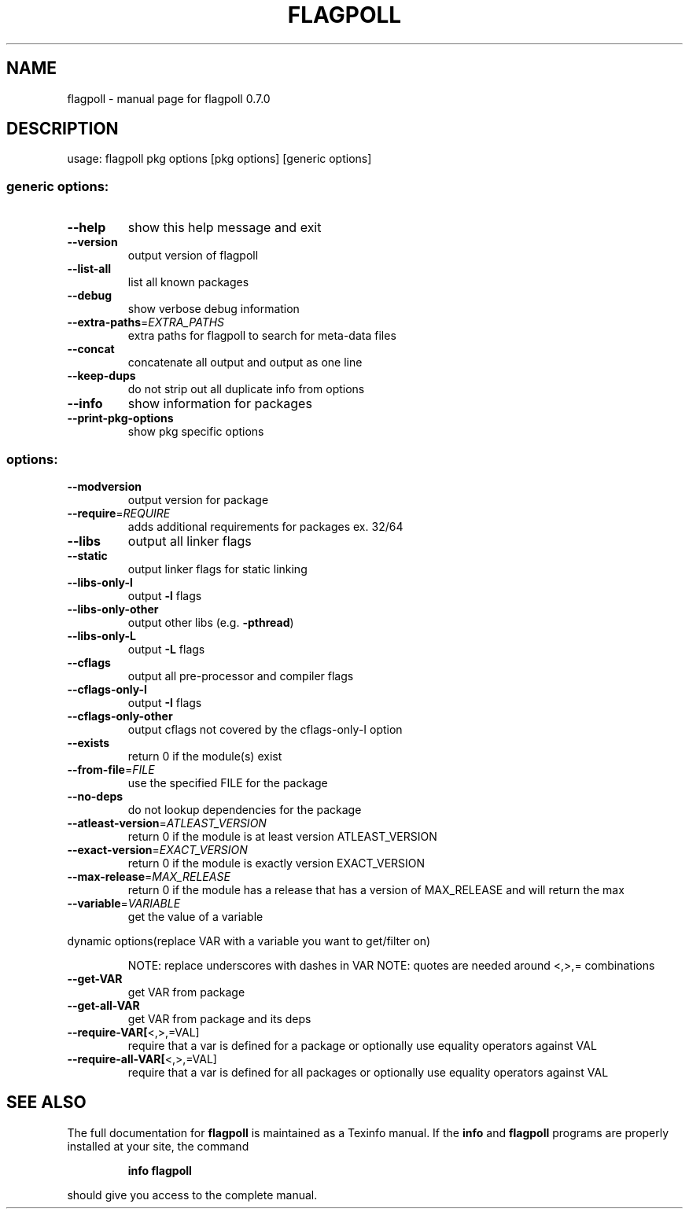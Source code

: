 .\" DO NOT MODIFY THIS FILE!  It was generated by help2man 1.36.
.TH FLAGPOLL "1" "August 2006" "flagpoll 0.7.0" "User Commands"
.SH NAME
flagpoll \- manual page for flagpoll 0.7.0
.SH DESCRIPTION
usage: flagpoll pkg options [pkg options] [generic options]
.SS "generic options:"
.TP
\fB\-\-help\fR
show this help message and exit
.TP
\fB\-\-version\fR
output version of flagpoll
.TP
\fB\-\-list\-all\fR
list all known packages
.TP
\fB\-\-debug\fR
show verbose debug information
.TP
\fB\-\-extra\-paths\fR=\fIEXTRA_PATHS\fR
extra paths for flagpoll to search for meta\-data files
.TP
\fB\-\-concat\fR
concatenate all output and output as one line
.TP
\fB\-\-keep\-dups\fR
do not strip out all duplicate info from options
.TP
\fB\-\-info\fR
show information for packages
.TP
\fB\-\-print\-pkg\-options\fR
show pkg specific options
.SS "options:"
.TP
\fB\-\-modversion\fR
output version for package
.TP
\fB\-\-require\fR=\fIREQUIRE\fR
adds additional requirements for packages ex. 32/64
.TP
\fB\-\-libs\fR
output all linker flags
.TP
\fB\-\-static\fR
output linker flags for static linking
.TP
\fB\-\-libs\-only\-l\fR
output \fB\-l\fR flags
.TP
\fB\-\-libs\-only\-other\fR
output other libs (e.g. \fB\-pthread\fR)
.TP
\fB\-\-libs\-only\-L\fR
output \fB\-L\fR flags
.TP
\fB\-\-cflags\fR
output all pre\-processor and compiler flags
.TP
\fB\-\-cflags\-only\-I\fR
output \fB\-I\fR flags
.TP
\fB\-\-cflags\-only\-other\fR
output cflags not covered by the cflags\-only\-I option
.TP
\fB\-\-exists\fR
return 0 if the module(s) exist
.TP
\fB\-\-from\-file\fR=\fIFILE\fR
use the specified FILE for the package
.TP
\fB\-\-no\-deps\fR
do not lookup dependencies for the package
.TP
\fB\-\-atleast\-version\fR=\fIATLEAST_VERSION\fR
return 0 if the module is at least version
ATLEAST_VERSION
.TP
\fB\-\-exact\-version\fR=\fIEXACT_VERSION\fR
return 0 if the module is exactly version
EXACT_VERSION
.TP
\fB\-\-max\-release\fR=\fIMAX_RELEASE\fR
return 0 if the module has a release that has a
version of MAX_RELEASE and will return the max
.TP
\fB\-\-variable\fR=\fIVARIABLE\fR
get the value of a variable
.PP
dynamic options(replace VAR with a variable you want to get/filter on)
.IP
NOTE: replace underscores with dashes in VAR
NOTE: quotes are needed around <,>,= combinations
.TP
\fB\-\-get\-VAR\fR
get VAR from package
.TP
\fB\-\-get\-all\-VAR\fR
get VAR from package and its deps
.TP
\fB\-\-require\-VAR[\fR<,>,=VAL]
require that a var is defined for a package
or optionally use equality operators against VAL
.TP
\fB\-\-require\-all\-VAR[\fR<,>,=VAL]
require that a var is defined for all packages
or optionally use equality operators against VAL
.SH "SEE ALSO"
The full documentation for
.B flagpoll
is maintained as a Texinfo manual.  If the
.B info
and
.B flagpoll
programs are properly installed at your site, the command
.IP
.B info flagpoll
.PP
should give you access to the complete manual.
